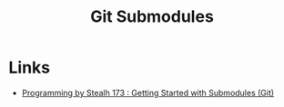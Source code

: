 :PROPERTIES:
:ID:       08080fe0-cfcf-4fc7-96fc-6be481db4da6
:mtime:    20241124074409
:ctime:    20241124074409
:END:
#+TITLE: Git Submodules
#+FILETAGS: :git:versioncontrol:submodules:

* Links

+ [[https://pbs.bartificer.net/pbs173][Programming by Stealh 173 : Getting Started with Submodules (Git)]]
